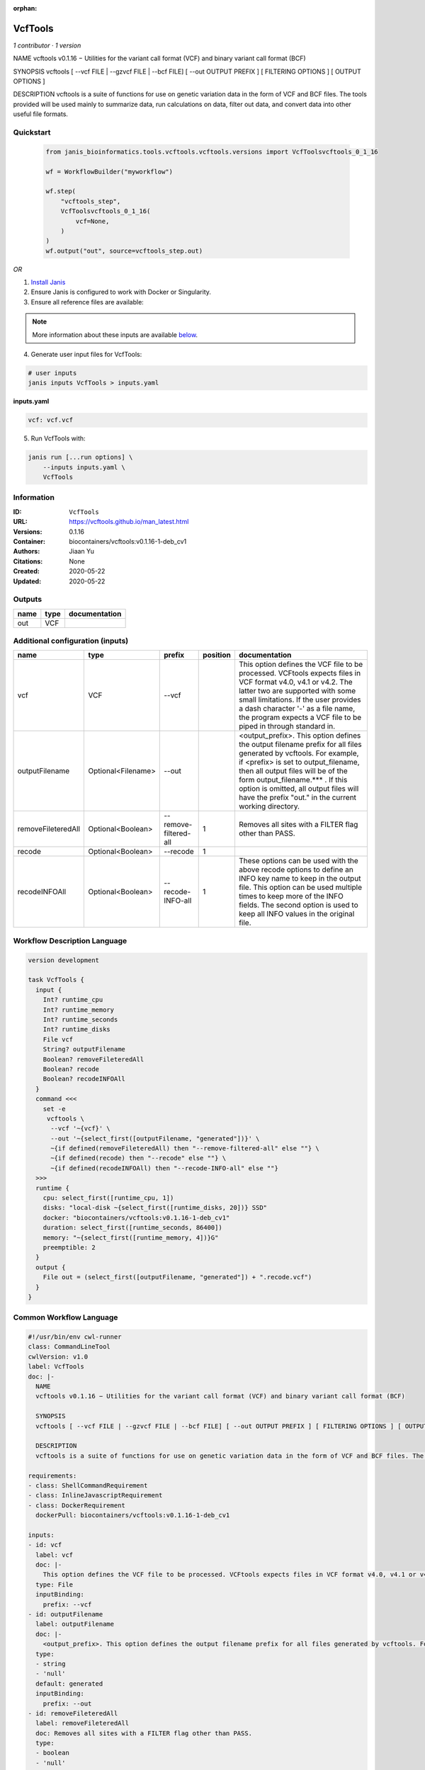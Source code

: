 :orphan:

VcfTools
========

*1 contributor · 1 version*

NAME
vcftools v0.1.16 − Utilities for the variant call format (VCF) and binary variant call format (BCF)

SYNOPSIS
vcftools [ --vcf FILE | --gzvcf FILE | --bcf FILE] [ --out OUTPUT PREFIX ] [ FILTERING OPTIONS ] [ OUTPUT OPTIONS ]

DESCRIPTION
vcftools is a suite of functions for use on genetic variation data in the form of VCF and BCF files. The tools provided will be used mainly to summarize data, run calculations on data, filter out data, and convert data into other useful file formats.


Quickstart
-----------

    .. code-block:: python

       from janis_bioinformatics.tools.vcftools.vcftools.versions import VcfToolsvcftools_0_1_16

       wf = WorkflowBuilder("myworkflow")

       wf.step(
           "vcftools_step",
           VcfToolsvcftools_0_1_16(
               vcf=None,
           )
       )
       wf.output("out", source=vcftools_step.out)
    

*OR*

1. `Install Janis </tutorials/tutorial0.html>`_

2. Ensure Janis is configured to work with Docker or Singularity.

3. Ensure all reference files are available:

.. note:: 

   More information about these inputs are available `below <#additional-configuration-inputs>`_.



4. Generate user input files for VcfTools:

.. code-block:: bash

   # user inputs
   janis inputs VcfTools > inputs.yaml



**inputs.yaml**

.. code-block:: yaml

       vcf: vcf.vcf




5. Run VcfTools with:

.. code-block:: bash

   janis run [...run options] \
       --inputs inputs.yaml \
       VcfTools





Information
------------

:ID: ``VcfTools``
:URL: `https://vcftools.github.io/man_latest.html <https://vcftools.github.io/man_latest.html>`_
:Versions: 0.1.16
:Container: biocontainers/vcftools:v0.1.16-1-deb_cv1
:Authors: Jiaan Yu
:Citations: None
:Created: 2020-05-22
:Updated: 2020-05-22


Outputs
-----------

======  ======  ===============
name    type    documentation
======  ======  ===============
out     VCF
======  ======  ===============


Additional configuration (inputs)
---------------------------------

==================  ==================  =====================  ==========  ==================================================================================================================================================================================================================================================================================================================================
name                type                prefix                   position  documentation
==================  ==================  =====================  ==========  ==================================================================================================================================================================================================================================================================================================================================
vcf                 VCF                 --vcf                              This option defines the VCF file to be processed. VCFtools expects files in VCF format v4.0, v4.1 or v4.2. The latter two are supported  with  some  small limitations. If the user provides a dash character '-' as a file name, the program expects a VCF file to be piped in through standard in.
outputFilename      Optional<Filename>  --out                              <output_prefix>. This option defines the output filename prefix for all files generated by vcftools. For example, if <prefix> is set to output_filename, then all output files will be of the form output_filename.*** . If this option is omitted, all output files will have the prefix "out." in the current working directory.
removeFileteredAll  Optional<Boolean>   --remove-filtered-all           1  Removes all sites with a FILTER flag other than PASS.
recode              Optional<Boolean>   --recode                        1
recodeINFOAll       Optional<Boolean>   --recode-INFO-all               1  These options can be used with the above recode options to define an INFO key name to keep in the output  file.  This  option can be used multiple times to keep more of the INFO fields. The second option is used to keep all INFO values in the original file.
==================  ==================  =====================  ==========  ==================================================================================================================================================================================================================================================================================================================================

Workflow Description Language
------------------------------

.. code-block:: text

   version development

   task VcfTools {
     input {
       Int? runtime_cpu
       Int? runtime_memory
       Int? runtime_seconds
       Int? runtime_disks
       File vcf
       String? outputFilename
       Boolean? removeFileteredAll
       Boolean? recode
       Boolean? recodeINFOAll
     }
     command <<<
       set -e
        vcftools \
         --vcf '~{vcf}' \
         --out '~{select_first([outputFilename, "generated"])}' \
         ~{if defined(removeFileteredAll) then "--remove-filtered-all" else ""} \
         ~{if defined(recode) then "--recode" else ""} \
         ~{if defined(recodeINFOAll) then "--recode-INFO-all" else ""}
     >>>
     runtime {
       cpu: select_first([runtime_cpu, 1])
       disks: "local-disk ~{select_first([runtime_disks, 20])} SSD"
       docker: "biocontainers/vcftools:v0.1.16-1-deb_cv1"
       duration: select_first([runtime_seconds, 86400])
       memory: "~{select_first([runtime_memory, 4])}G"
       preemptible: 2
     }
     output {
       File out = (select_first([outputFilename, "generated"]) + ".recode.vcf")
     }
   }

Common Workflow Language
-------------------------

.. code-block:: text

   #!/usr/bin/env cwl-runner
   class: CommandLineTool
   cwlVersion: v1.0
   label: VcfTools
   doc: |-
     NAME
     vcftools v0.1.16 − Utilities for the variant call format (VCF) and binary variant call format (BCF)

     SYNOPSIS
     vcftools [ --vcf FILE | --gzvcf FILE | --bcf FILE] [ --out OUTPUT PREFIX ] [ FILTERING OPTIONS ] [ OUTPUT OPTIONS ]

     DESCRIPTION
     vcftools is a suite of functions for use on genetic variation data in the form of VCF and BCF files. The tools provided will be used mainly to summarize data, run calculations on data, filter out data, and convert data into other useful file formats.

   requirements:
   - class: ShellCommandRequirement
   - class: InlineJavascriptRequirement
   - class: DockerRequirement
     dockerPull: biocontainers/vcftools:v0.1.16-1-deb_cv1

   inputs:
   - id: vcf
     label: vcf
     doc: |-
       This option defines the VCF file to be processed. VCFtools expects files in VCF format v4.0, v4.1 or v4.2. The latter two are supported  with  some  small limitations. If the user provides a dash character '-' as a file name, the program expects a VCF file to be piped in through standard in.
     type: File
     inputBinding:
       prefix: --vcf
   - id: outputFilename
     label: outputFilename
     doc: |-
       <output_prefix>. This option defines the output filename prefix for all files generated by vcftools. For example, if <prefix> is set to output_filename, then all output files will be of the form output_filename.*** . If this option is omitted, all output files will have the prefix "out." in the current working directory.
     type:
     - string
     - 'null'
     default: generated
     inputBinding:
       prefix: --out
   - id: removeFileteredAll
     label: removeFileteredAll
     doc: Removes all sites with a FILTER flag other than PASS.
     type:
     - boolean
     - 'null'
     inputBinding:
       prefix: --remove-filtered-all
       position: 1
       shellQuote: false
   - id: recode
     label: recode
     doc: ''
     type:
     - boolean
     - 'null'
     inputBinding:
       prefix: --recode
       position: 1
       shellQuote: false
   - id: recodeINFOAll
     label: recodeINFOAll
     doc: |-
       These options can be used with the above recode options to define an INFO key name to keep in the output  file.  This  option can be used multiple times to keep more of the INFO fields. The second option is used to keep all INFO values in the original file.
     type:
     - boolean
     - 'null'
     inputBinding:
       prefix: --recode-INFO-all
       position: 1
       shellQuote: false

   outputs:
   - id: out
     label: out
     type: File
     outputBinding:
       glob: $((inputs.outputFilename + ".recode.vcf"))
       outputEval: $((inputs.outputFilename + ".recode.vcf"))
       loadContents: false
   stdout: _stdout
   stderr: _stderr

   baseCommand:
   - ''
   - vcftools
   arguments: []
   id: VcfTools


